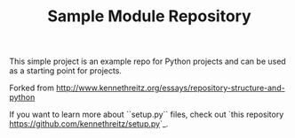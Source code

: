 #+TITLE: Sample Module Repository

This simple project is an example repo for Python projects and can be used as a starting point for projects.

Forked from [[http://www.kennethreitz.org/essays/repository-structure-and-python]]


If you want to learn more about ``setup.py`` files, check out `this repository <https://github.com/kennethreitz/setup.py>`_.
